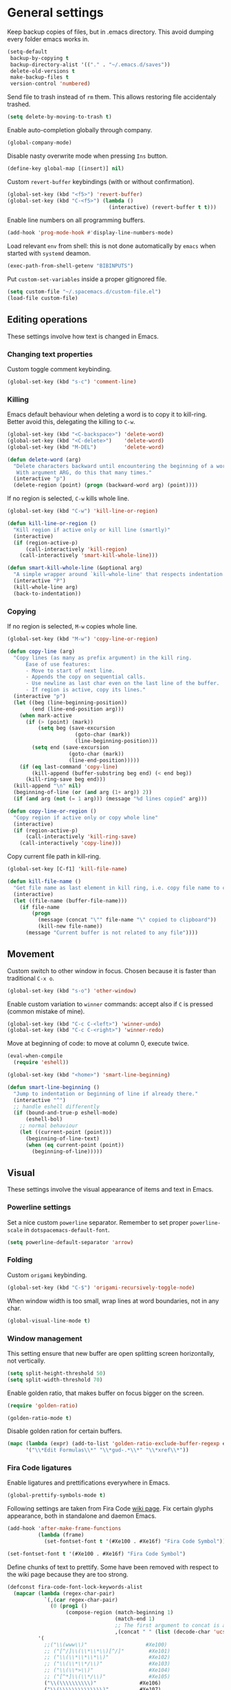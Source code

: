 #+PROPERTY: header-args+ :results silent
#+PROPERTY: header-args+ :tangle yes
#+PROPERTY: header-args+ :cache yes
#+STARTUP: indent

* General settings
Keep backup copies of files, but in .emacs directory.
This avoid dumping every folder emacs works in.

#+BEGIN_SRC emacs-lisp
  (setq-default
   backup-by-copying t
   backup-directory-alist '(("." . "~/.emacs.d/saves"))
   delete-old-versions t
   make-backup-files t
   version-control 'numbered)
#+END_SRC

Send file to trash instead of ~rm~ them.
This allows restoring file accidentaly trashed.

#+BEGIN_SRC emacs-lisp
  (setq delete-by-moving-to-trash t)
#+END_SRC

Enable auto-completion globally through company.

#+BEGIN_SRC emacs-lisp
  (global-company-mode)
#+END_SRC

Disable nasty overwrite mode when pressing ~Ins~ button.

#+BEGIN_SRC emacs-lisp
  (define-key global-map [(insert)] nil)
#+END_SRC

Custom ~revert-buffer~ keybindings (with or without confirmation).

#+BEGIN_SRC emacs-lisp
  (global-set-key (kbd "<f5>") 'revert-buffer)
  (global-set-key (kbd "C-<f5>") (lambda ()
                                   (interactive) (revert-buffer t t)))
#+END_SRC

Enable line numbers on all programming buffers.

#+BEGIN_SRC emacs-lisp
  (add-hook 'prog-mode-hook #'display-line-numbers-mode)
#+END_SRC

Load relevant ~env~ from shell: this is not done automatically by ~emacs~ when started with ~systemd~ deamon.
#+BEGIN_SRC emacs-lisp
  (exec-path-from-shell-getenv "BIBINPUTS")
#+END_SRC

Put ~custom-set-variables~ inside a proper gitignored file.
#+BEGIN_SRC emacs-lisp
  (setq custom-file "~/.spacemacs.d/custom-file.el")
  (load-file custom-file)
#+END_SRC

** Editing operations
These settings involve how text is changed in Emacs.
*** Changing text properties
Custom toggle comment keybinding.

#+BEGIN_SRC emacs-lisp
  (global-set-key (kbd "s-c") 'comment-line)
#+END_SRC

*** Killing
Emacs default behaviour when deleting a word is to copy it to kill-ring.
Better avoid this, delegating the killing to ~C-w~.

#+BEGIN_SRC emacs-lisp
  (global-set-key (kbd "<C-backspace>") 'delete-word)
  (global-set-key (kbd "<C-delete>")    'delete-word)
  (global-set-key (kbd "M-DEL")         'delete-word)

  (defun delete-word (arg)
    "Delete characters backward until encountering the beginning of a word.
     With argument ARG, do this that many times."
    (interactive "p")
    (delete-region (point) (progn (backward-word arg) (point))))
#+END_SRC

If no region is selected, ~C-w~ kills whole line.

#+BEGIN_SRC emacs-lisp
  (global-set-key (kbd "C-w") 'kill-line-or-region)

  (defun kill-line-or-region ()
    "Kill region if active only or kill line (smartly)"
    (interactive)
    (if (region-active-p)
        (call-interactively 'kill-region)
      (call-interactively 'smart-kill-whole-line)))

  (defun smart-kill-whole-line (&optional arg)
    "A simple wrapper around `kill-whole-line' that respects indentation."
    (interactive "P")
    (kill-whole-line arg)
    (back-to-indentation))
#+END_SRC

*** Copying
If no region is selected, ~M-w~ copies whole line.

#+BEGIN_SRC emacs-lisp
  (global-set-key (kbd "M-w") 'copy-line-or-region)

  (defun copy-line (arg)
    "Copy lines (as many as prefix argument) in the kill ring.
        Ease of use features:
        - Move to start of next line.
        - Appends the copy on sequential calls.
        - Use newline as last char even on the last line of the buffer.
        - If region is active, copy its lines."
    (interactive "p")
    (let ((beg (line-beginning-position))
          (end (line-end-position arg)))
      (when mark-active
        (if (> (point) (mark))
            (setq beg (save-excursion
                        (goto-char (mark))
                        (line-beginning-position)))
          (setq end (save-excursion
                      (goto-char (mark))
                      (line-end-position)))))
      (if (eq last-command 'copy-line)
          (kill-append (buffer-substring beg end) (< end beg))
        (kill-ring-save beg end)))
    (kill-append "\n" nil)
    (beginning-of-line (or (and arg (1+ arg)) 2))
    (if (and arg (not (= 1 arg))) (message "%d lines copied" arg)))

  (defun copy-line-or-region ()
    "Copy region if active only or copy whole line"
    (interactive)
    (if (region-active-p)
        (call-interactively 'kill-ring-save)
      (call-interactively 'copy-line)))
#+END_SRC

Copy current file path in kill-ring.

#+BEGIN_SRC emacs-lisp
  (global-set-key [C-f1] 'kill-file-name)

  (defun kill-file-name ()
    "Get file name as last element in kill ring, i.e. copy file name to clipboard."
    (interactive)
    (let ((file-name (buffer-file-name)))
      (if file-name
          (progn
            (message (concat "\"" file-name "\" copied to clipboard"))
            (kill-new file-name))
        (message "Current buffer is not related to any file"))))
#+END_SRC

** Movement
Custom switch to other window in focus.
Chosen because it is faster than traditional ~C-x o~.

#+BEGIN_SRC emacs-lisp
  (global-set-key (kbd "s-o") 'other-window)
#+END_SRC

Enable custom variation to ~winner~ commands: accept also if ~C~ is pressed (common mistake of mine).

#+BEGIN_SRC emacs-lisp
  (global-set-key (kbd "C-c C-<left>") 'winner-undo)
  (global-set-key (kbd "C-c C-<right>") 'winner-redo)
#+END_SRC

Move at beginning of code: to move at column 0, execute twice.

#+BEGIN_SRC emacs-lisp
  (eval-when-compile
    (require 'eshell))

  (global-set-key (kbd "<home>") 'smart-line-beginning)

  (defun smart-line-beginning ()
    "Jump to indentation or beginning of line if already there."
    (interactive "^")
    ;; handle eshell differently
    (if (bound-and-true-p eshell-mode)
        (eshell-bol)
      ;; normal behaviour
      (let ((current-point (point)))
        (beginning-of-line-text)
        (when (eq current-point (point))
          (beginning-of-line)))))
#+END_SRC

** Visual
These settings involve the visual appearance of items and text in Emacs.
*** Powerline settings
Set a nice custom ~powerline~ separator.
Remember to set proper ~powerline-scale~ in ~dotspacemacs-default-font~.

#+BEGIN_SRC emacs-lisp
  (setq powerline-default-separator 'arrow)
#+END_SRC

*** Folding
Custom ~origami~ keybinding.

#+BEGIN_SRC emacs-lisp
  (global-set-key (kbd "C-$") 'origami-recursively-toggle-node)
#+END_SRC

When window width is too small, wrap lines at word boundaries, not in any char.

#+BEGIN_SRC emacs-lisp
  (global-visual-line-mode t)
#+END_SRC

*** Window management
This setting ensure that new buffer are open splitting screen horizontally, not vertically.

#+BEGIN_SRC emacs-lisp
  (setq split-height-threshold 50)
  (setq split-width-threshold 70)
#+END_SRC

Enable golden ratio, that makes buffer on focus bigger on the screen.

#+BEGIN_SRC emacs-lisp
  (require 'golden-ratio)

  (golden-ratio-mode t)
#+END_SRC

Disable golden ration for certain buffers.

#+BEGIN_SRC emacs-lisp
  (mapc (lambda (expr) (add-to-list 'golden-ratio-exclude-buffer-regexp expr))
        '("\\*Edit Formulas\\*" "\\*gud-.*\\*" "\\*xref\\*"))
#+END_SRC

*** Fira Code ligatures
Enable ligatures and prettifications everywhere in Emacs.

#+BEGIN_SRC emacs-lisp
  (global-prettify-symbols-mode t)
#+END_SRC

Following settings are taken from Fira Code [[https://github.com/tonsky/FiraCode/wiki/Emacs-instructions][wiki page]].
Fix certain glyphs appearance, both in standalone and daemon Emacs.

#+BEGIN_SRC emacs-lisp
  (add-hook 'after-make-frame-functions
            (lambda (frame)
              (set-fontset-font t '(#Xe100 . #Xe16f) "Fira Code Symbol")))

  (set-fontset-font t '(#Xe100 . #Xe16f) "Fira Code Symbol")
#+END_SRC

Define chunks of text to prettify.
Some have been removed with respect to the wiki page because they are too strong.

#+BEGIN_SRC emacs-lisp
  (defconst fira-code-font-lock-keywords-alist
    (mapcar (lambda (regex-char-pair)
              `(,(car regex-char-pair)
                (0 (prog1 ()
                     (compose-region (match-beginning 1)
                                     (match-end 1)
                                     ;; The first argument to concat is a string containing a literal tab
                                     ,(concat "	" (list (decode-char 'ucs (cadr regex-char-pair)))))))))
            '(
              ;;("\\(www\\)"                   #Xe100)
              ;; ("[^/]\\(\\*\\*\\)[^/]"        #Xe101)
              ;; ("\\(\\*\\*\\*\\)"             #Xe102)
              ;; ("\\(\\*\\*/\\)"               #Xe103)
              ;; ("\\(\\*>\\)"                  #Xe104)
              ;; ("[^*]\\(\\*/\\)"              #Xe105)
              ("\\(\\\\\\\\\\)"              #Xe106)
              ("\\(\\\\\\\\\\\\\\)"          #Xe107)
              ;; ("\\({-\\)"                    #Xe108)
              ;; ("\\(\\[\\]\\)"                #Xe109)
              ("\\(::\\)"                    #Xe10a)
              ;; ("\\(:::\\)"                   #Xe10b)
              ;; ("[^=]\\(:=\\)"                #Xe10c)
              ("\\(!!\\)"                    #Xe10d)
              ("\\(!=\\)"                    #Xe10e)
              ;; ("\\(!==\\)"                   #Xe10f)
              ;; ("\\(-}\\)"                    #Xe110)
              ("[^-]\\(--\\)[^-]"            #Xe111)
              ("[^-]\\(---\\)[^-]"           #Xe112)
              ("\\(-->\\)"                   #Xe113)
              ("[^-]\\(->\\)"                #Xe114)
              ;; ("\\(->>\\)"                   #Xe115)
              ;; ("\\(-<\\)"                    #Xe116)
              ;; ("\\(-<<\\)"                   #Xe117)
              ;; ("\\(-~\\)"                    #Xe118)
              ;; ("\\(#{\\)"                    #Xe119)
              ("\\(#\\[\\)"                  #Xe11a)
              ("\\(##\\)[^#\n]"              #Xe11b)
              ("\\(###\\)[^#\n]"             #Xe11c)
              ("\\(####\\)[^#\n]"            #Xe11d)
              ;; ("\\(#(\\)"                    #Xe11e)
              ;; ("\\(#\\?\\)"                  #Xe11f)
              ;; ("\\(#_\\)"                    #Xe120)
              ;; ("\\(#_(\\)"                   #Xe121)
              ;; ("\\(\\.-\\)"                  #Xe122)
              ;; ("\\(\\.=\\)"                  #Xe123)
              ;; ("\\(\\.\\.\\)"                #Xe124)
              ;; ("\\(\\.\\.<\\)"               #Xe125)
              ("\\(\\.\\.\\.\\)"             #Xe126)
              ;; ("\\(\\?=\\)"                  #Xe127)
              ;; ("\\(\\?\\?\\)"                #Xe128)
              ("\\(;;\\)"                    #Xe129)
              ("\\(/\\*\\)"                  #Xe12a)
              ("\\(/\\*\\*\\)"               #Xe12b)
              ;; ("\\(/=\\)"                    #Xe12c)
              ;; ("\\(/==\\)"                   #Xe12d)
              ;; ("\\(/>\\)"                    #Xe12e)
              ("\\(//\\)"                    #Xe12f)
              ("\\(///\\)"                   #Xe130)
              ("\\(&&\\)"                    #Xe131)
              ("\\(||\\)"                    #Xe132)
              ;; ("\\(||=\\)"                   #Xe133)
              ;; ("[^|]\\(|=\\)"                #Xe134)
              ;; ("\\(|>\\)"                    #Xe135)
              ;; ("\\(\\^=\\)"                  #Xe136)
              ;; ("\\(\\$>\\)"                  #Xe137)
              ("\\(\\+\\+\\)"                #Xe138)
              ;; ("\\(\\+\\+\\+\\)"             #Xe139)
              ;; ("\\(\\+>\\)"                  #Xe13a)
              ;; ("\\(=:=\\)"                   #Xe13b)
              ("[^!/]\\(==\\)[^>]"           #Xe13c)
              ;; ("\\(===\\)"                   #Xe13d)
              ("\\(==>\\)"                   #Xe13e)
              ("[^=]\\(=>\\)"                #Xe13f)
              ;; ("\\(=>>\\)"                   #Xe140)
              ("\\(<=\\)"                    #Xe141)
              ;; ("\\(=<<\\)"                   #Xe142)
              ;; ("\\(=/=\\)"                   #Xe143)
              ;; ("\\(>-\\)"                    #Xe144)
              ("\\(>=\\)"                    #Xe145)
              ;; ("\\(>=>\\)"                   #Xe146)
              ("[^-=]\\(>>\\)"               #Xe147)
              ;; ("\\(>>-\\)"                   #Xe148)
              ;; ("\\(>>=\\)"                   #Xe149)
              ("\\(>>>\\)"                   #Xe14a)
              ("\\(<\\*\\)"                  #Xe14b)
              ("\\(<\\*>\\)"                 #Xe14c)
              ;; ("\\(<|\\)"                    #Xe14d)
              ;; ("\\(<|>\\)"                   #Xe14e)
              ("\\(<\\$\\)"                  #Xe14f)
              ("\\(<\\$>\\)"                 #Xe150)
              ;; ("\\(<!--\\)"                  #Xe151)
              ("\\(<-\\)"                    #Xe152)
              ("\\(<--\\)"                   #Xe153)
              ("\\(<->\\)"                   #Xe154)
              ;; ("\\(<\\+\\)"                  #Xe155)
              ;; ("\\(<\\+>\\)"                 #Xe156)
              ("\\(<=\\)"                    #Xe157)
              ("\\(<==\\)"                   #Xe158)
              ("\\(<=>\\)"                   #Xe159)
              ;; ("\\(<=<\\)"                   #Xe15a)
              ;; ("\\(<>\\)"                    #Xe15b)
              ("[^-=]\\(<<\\)"               #Xe15c)
              ;; ("\\(<<-\\)"                   #Xe15d)
              ;; ("\\(<<=\\)"                   #Xe15e)
              ("\\(<<<\\)"                   #Xe15f)
              ;; ("\\(<~\\)"                    #Xe160)
              ;; ("\\(<~~\\)"                   #Xe161)
              ("\\(</\\)"                    #Xe162)
              ("\\(</>\\)"                   #Xe163)
              ;; ("\\(~@\\)"                    #Xe164)
              ;; ("\\(~-\\)"                    #Xe165)
              ("\\(~=\\)"                    #Xe166)
              ;; ("\\(~>\\)"                    #Xe167)
              ;; ("[^<]\\(~~\\)"                #Xe168)
              ;; ("\\(~~>\\)"                   #Xe169)
              ("\\(%%\\)"                    #Xe16a)
              ;; ("\\(x\\)"                    #Xe16b)
              ;; ("[^:=]\\(:\\)[^:=]"           #Xe16c)
              ("[^\\+<>]\\(\\+\\)[^\\+<>]"   #Xe16d)
              ;; ("[^\\*/<>]\\(\\*\\)[^\\*/<>]" #Xe16f)
              )))

  (add-hook 'prog-mode-hook (lambda () (font-lock-add-keywords
                                        nil
                                        fira-code-font-lock-keywords-alist)))
#+END_SRC

*** Parents coloring
Remove nasty delay between cursor stop and parenthesis highlighting.
#+BEGIN_SRC emacs-lisp
  (setq show-paren-delay 0)
  (setq show-paren-when-point-inside-paren t)
#+END_SRC
* Programming languages
** R
Disable nasty keybinding setting underscore as assign (~<-~).

#+BEGIN_SRC emacs-lisp
  (eval-when-compile
    (require 'ess))

  (add-hook 'ess-mode-hook
            (lambda ()
              ;; remove underscore as assign symbol, put unused semicolon
              (setq ess-smart-S-assign-key ";")
              ;; (ess-disable-smart-S-assign)
              ))
#+END_SRC


#+BEGIN_SRC emacs-lisp
  (add-hook 'ess-mode-hook
            (lambda ()
              (local-set-key (kbd "C-.") (lambda () (interactive) (insert " <- ")))))
#+END_SRC

** LaTeX
Disable nasty auto fill feature.

#+BEGIN_SRC emacs-lisp
  (remove-hook 'LaTeX-mode-hook 'latex/auto-fill-mode)
#+END_SRC

Latex normal text (no big titles, neither formulas trick)

#+BEGIN_SRC emacs-lisp
  (setq font-latex-fontify-sectioning 'color)
  (setq font-latex-fontify-script nil)
#+END_SRC

Use ~pdf-tools~ to open PDF files instead of ~doc-view~ or external program.

#+BEGIN_SRC emacs-lisp
  (setq TeX-view-program-selection '((output-pdf "PDF Tools"))
        TeX-source-correlate-start-server t)
#+END_SRC

Update PDF view after LaTeX build.

#+BEGIN_SRC emacs-lisp
  (add-hook 'doc-view-mode-hook 'auto-revert-mode)
  (add-hook 'TeX-after-TeX-LaTeX-command-finished-hook
            #'TeX-revert-document-buffer)
#+END_SRC

Always query the user for master file of current ~tex~ document.

#+BEGIN_SRC emacs-lisp
  (setq TeX-master nil)
#+END_SRC

Custom indentation settings, plus custom build + view command.

#+BEGIN_SRC emacs-lisp
  (add-hook 'LaTeX-mode-hook
            (lambda ()
              ;; tabs settings
              (setq tab-width (default-value 'tab-width))
              ;; items are indented too
              (setq LaTeX-item-indent 0)
              ;; alternative latex build & view command kbd
              (local-set-key
               (kbd "s-e")
               (lambda ()
                 (interactive)
                 (let ((TeX-save-query nil))
                   (TeX-command-sequence t t))))))
#+END_SRC

This snippet automatically compiles ~bib~ files, not sure why.
See [[https://emacs.stackexchange.com/questions/13426/auctex-doesnt-run-bibtex][here]].

#+BEGIN_SRC emacs-lisp
  (add-hook 'LaTeX-mode-hook
            (lambda ()
              (setq TeX-parse-self t) ; Enable parse on load.
              (setq TeX-auto-save t))) ; Enable parse on save.
#+END_SRC

** Python
Indentation settings for Python

#+BEGIN_SRC emacs-lisp
  (eval-when-compile
    (require 'python))

  (add-hook 'python-mode-hook
            (lambda ()
              ;; (setq indent-tabs-mode t)
              (setq python-indent-offset 4)))
#+END_SRC

Run ~isort~ (import sorter) before file is saved.

#+BEGIN_SRC emacs-lisp
  (require 'py-isort)

  (add-hook 'before-save-hook 'py-isort-before-save)
#+END_SRC

** Rust
This tweak is a workaround to rust ~racer~ bad performace.

#+BEGIN_SRC emacs-lisp
  (setq rust-match-angle-brackets nil)
  (setq racer-rust-src-path
        "~/.rustup/toolchains/stable-x86_64-unknown-linux-gnu/lib/rustlib/src/rust/src/")
#+END_SRC

** SQL
Enable ~sqlind~ indentation on SQL code blocks.

#+BEGIN_SRC emacs-lisp
  (add-hook 'sql-mode-hook 'sqlind-minor-mode)
#+END_SRC
* Dired
If another Dired buffer is open in current frame its path is the default one to copy selected file.

#+BEGIN_SRC emacs-lisp
  (setq dired-dwim-target t)
#+END_SRC

Set Dired level of details when displaying files.

#+BEGIN_SRC emacs-lisp
  (setq dired-listing-switches "-al")
#+END_SRC

Add handy keybind to WDired.

#+BEGIN_SRC emacs-lisp
  (add-hook 'dired-mode-hook
            (lambda ()
              (local-set-key
               (kbd "W")
               'wdired-change-to-wdired-mode)))
#+END_SRC

Enable ~all-the-icons~ in Dired as file icons.

#+BEGIN_SRC emacs-lisp
  (add-hook 'dired-mode-hook
            'all-the-icons-dired-mode)
#+END_SRC

* Org mode
** Babel
Indent code in ~org-babel~ with TAB.

#+BEGIN_SRC emacs-lisp
  (setq org-src-tab-acts-natively t)
#+END_SRC

Enable code blocks in org files.

#+BEGIN_SRC emacs-lisp
  (org-babel-do-load-languages
   'org-babel-load-languages
   '((asymptote . t)
     (python . t)
     (dot . t)
     (awk . t)
     (ditaa . t)
     (asymptote . t)
     (plantuml . t)
     (hledger . t)
     (R . t)
     (shell . t)))
#+END_SRC

Nice hook I found on ~org-babel~ examples for automatic showing images.

#+BEGIN_SRC emacs-lisp :tangle no
  (add-hook 'org-babel-after-execute-hook (lambda () (org-display-inline-images nil t) (org-redisplay-inline-images)))
  (setq org-confirm-babel-evaluate nil)
#+END_SRC

Load ~asymptote~ from system installation.

#+BEGIN_SRC emacs-lisp
  (add-to-list 'load-path "/usr/share/asymptote")
  (autoload 'asy-mode "asy-mode.el" "Asymptote major mode." t)
  (autoload 'lasy-mode "asy-mode.el" "hybrid Asymptote/Latex major mode." t)
  (autoload 'asy-insinuate-latex "asy-mode.el" "Asymptote insinuate LaTeX." t)
  (add-to-list 'auto-mode-alist '("\\.asy$" . asy-mode))
#+END_SRC

Load PlantUML executable.

#+BEGIN_SRC emacs-lisp
  (setq org-plantuml-jar-path "/opt/plantuml/plantuml.jar")
#+END_SRC

Load ~ditaa~ executable.
#+BEGIN_SRC emacs-lisp
  (setq org-ditaa-jar-path "/usr/share/java/ditaa/ditaa-0.11.jar")
#+END_SRC

** Ref
All global files are relative to ~BIBINPUTS~ path, in order to be consistent with LaTeX.

#+BEGIN_SRC emacs-lisp
  (require 'bibtex)

  (setq reftex-default-bibliography (list (concat (getenv "BIBINPUTS") "biblio.bib")))

  ;; see org-ref for use of these variables
  (setq org-ref-bibliography-notes (concat (getenv "BIBINPUTS") "notes.org")
        org-ref-default-bibliography (list (concat (getenv "BIBINPUTS") "biblio.bib"))
        org-ref-pdf-directory (concat (getenv "BIBINPUTS") "Paper/"))
#+END_SRC

Custom reference key generation.

#+BEGIN_SRC emacs-lisp
  (setq bibtex-autokey-year-length 4
        bibtex-autokey-name-year-separator ""
        bibtex-autokey-year-title-separator ""
        bibtex-autokey-titleword-separator "-"
        bibtex-autokey-titlewords 0
        bibtex-autokey-titlewords-stretch 0
        bibtex-autokey-titleword-length 0
        bibtex-autokey-name-case-convert-function 'capitalize)
#+END_SRC

Bibtex step was required to have LaTeX see the global ~bib~ file.
Bibliography file must be put into ~BIBINPUTS~ folder and path must not have special characters (thanks LaTeX).

#+BEGIN_SRC emacs-lisp
  (setq org-latex-pdf-process
        '("%latex -shell-escape -interaction nonstopmode -output-directory %o %f"
          "bibtex %b"
          "%latex -shell-escape -interaction nonstopmode -output-directory %o %f"
          "%latex -shell-escape -interaction nonstopmode -output-directory %o %f"))
#+END_SRC

Put caption below all floats (images, tables, ...).

#+BEGIN_SRC emacs-lisp
  (setq org-latex-caption-above nil)
#+END_SRC

Do not "mangle" labels in ~tex~ output.

#+BEGIN_SRC emacs-lisp
  (setq org-latex-prefer-user-labels t)
#+END_SRC

Enable ~eps~ preview in ~org mode~.

#+BEGIN_SRC emacs-lisp
  (add-to-list 'image-type-file-name-regexps '("\\.eps\\'" . imagemagick)  )
  (add-to-list 'image-file-name-extensions "eps")
  (setq org-image-actual-width '(200))
#+END_SRC

Customize the capture-like template for taking notes.
#+BEGIN_SRC emacs-lisp
  (setq org-ref-note-title-format
        "** %y - %t
   :PROPERTIES:
    :Custom_ID: %k
    :AUTHOR: %9a
    :JOURNAL: %j
    :YEAR: %y
    :VOLUME: %v
    :PAGES: %p
    :DOI: %D
    :URL: %U
   :END:

  ")
#+END_SRC

** LaTeX
Set bigger preview for LaTeX formulas.

#+BEGIN_SRC emacs-lisp
  (setq org-format-latex-options (plist-put org-format-latex-options :scale 1.5))
#+END_SRC

Utility function for enabling automatic LaTeX preview.
Stolen from [[https://emacs.stackexchange.com/questions/38198/automatically-preview-latex-in-org-mode-as-soon-as-i-finish-typing][here]].

#+BEGIN_SRC emacs-lisp
  (defun org-render-latex-fragments ()
    (let ((globally '(16)))
      (if (org--list-latex-overlays)
          (progn (org-toggle-latex-fragment globally)
                 (org-toggle-latex-fragment globally))
        (org-toggle-latex-fragment globally))))

#+END_SRC

Updated list of unwanted files after ~Org~ PDF creation.
See [[https://emacs.stackexchange.com/a/24000][here]] for the discussion.
#+BEGIN_SRC emacs-lisp
  (setq org-latex-logfiles-extensions
        '("lof" "lot" "tex~" "aux" "idx"
          "log" "out" "toc" "nav" "snm"
          "vrb" "dvi" "fdb_latexmk" "blg"
          "brf" "fls" "entoc" "ps" "spl" "bbl"))
#+END_SRC

Nice macro to input equations.

#+BEGIN_SRC emacs-lisp
  (defun org-insert-equation ()
    (interactive)
    (insert "\\begin{equation}\n\n\\end{equation}")
    (previous-line 1)
    (insert "  ")
    (org-edit-special))

  (add-hook 'org-mode-hook
            (lambda ()
              (local-set-key (kbd "C-.") 'org-insert-equation)))
#+END_SRC

Default ~org-ref~ link in LaTeX should have ~autoref~.
#+BEGIN_SRC emacs-lisp
  (setq org-ref-default-ref-type "autoref")
#+END_SRC
* Magit
** Magit TODOs
Activate minor mode globally, as in its [[https://github.com/alphapapa/magit-todos#usage][README]].
#+BEGIN_SRC emacs-lisp
  (magit-todos-mode)
#+END_SRC

* hledger
Open files with ~.journal~ extension in hledger-mode.

#+BEGIN_SRC emacs-lisp
  (require 'hledger-mode)

  (add-to-list 'auto-mode-alist '("\\.journal\\'" . hledger-mode))
#+END_SRC

Auto-complete names with ~company~.
#+BEGIN_SRC emacs-lisp
  (add-hook 'hledger-mode-hook
            (lambda () (add-to-list 'company-backends 'hledger-company)))
#+END_SRC

Set default file.
#+BEGIN_SRC emacs-lisp
  (setq hledger-jfile "/home/enrico/Archivi/ledger/ledger.journal")
#+END_SRC
* pdf-tools
Add proper commands for common annotation actions.

#+BEGIN_SRC emacs-lisp
  (require 'pdf-tools)
  (define-key pdf-view-mode-map (kbd "h") 'pdf-annot-add-highlight-markup-annotation)
  ;; (defun pdf-annot-add-text-annotation-with-activation ()
  ;;   (interactive)
  ;;   (let ((pdf-annot-activate-created-annotations t))
  ;;     (pdf-annot-add-text-annotation '(3))))

  ;; (define-key pdf-view-mode-map (kbd "t") 'pdf-annot-add-text-annotation-with-activation)
  (define-key pdf-view-mode-map (kbd "t") 'pdf-annot-add-text-annotation)
#+END_SRC

Improved kill region in PDF, that shows starting piece of selection.

#+BEGIN_SRC emacs-lisp
  (defun pdf-view-kill-ring-save-with-message ()
    (interactive)
    (let* ((selection (car (pdf-view-active-region-text)))
           (snippet (substring selection 0 (min (length snippet) 20))))
      (message (concat "copying \"" snippet "...\" to kill ring")))
    (pdf-view-kill-ring-save))

  (define-key pdf-view-mode-map (kbd "y") 'pdf-view-kill-ring-save-with-message)
#+END_SRC

* Local variables
Automatically tangle and compile file on save.
Idea for placing this on a section comes from [[http://endlessparentheses.com/org-mode-subtrees-and-file-local-variables.html][here]].

# Local Variables:
# eval: (add-hook 'after-save-hook 'org-babel-tangle-and-byte-compile-this-file t t)
# End:
